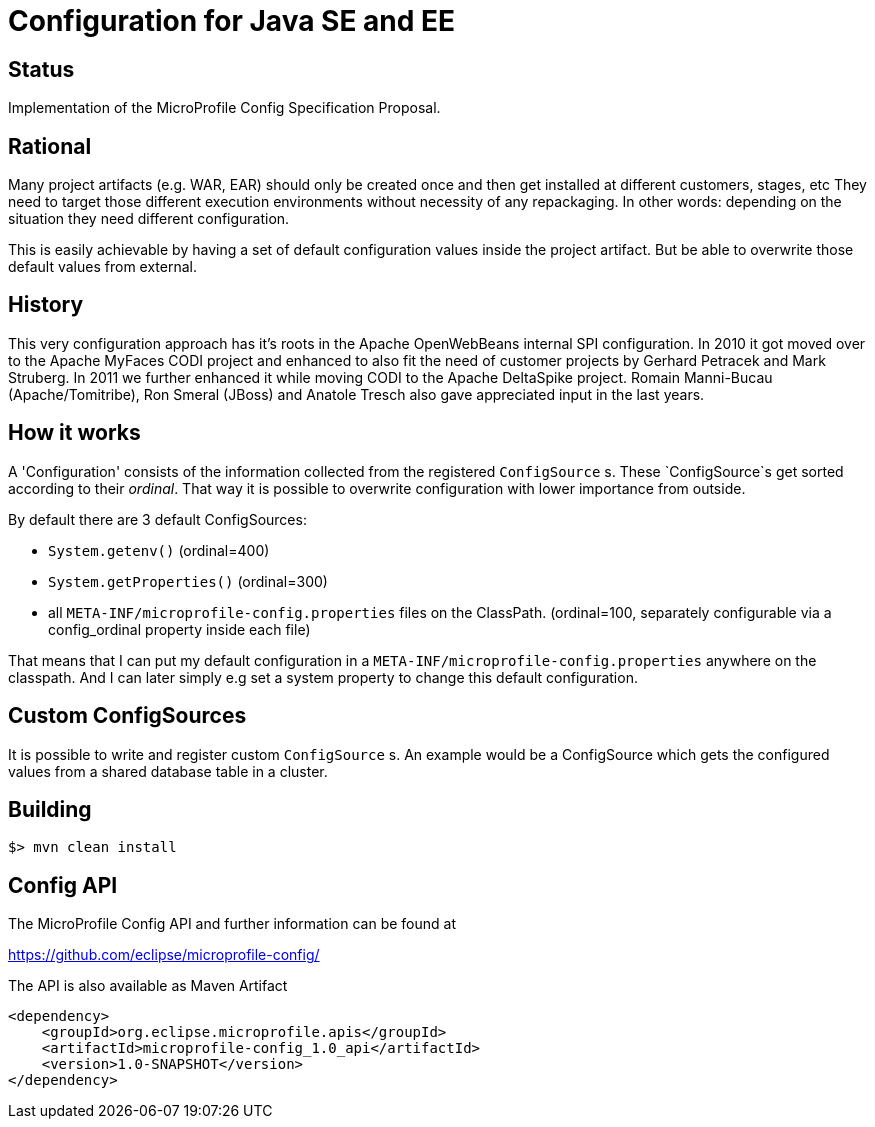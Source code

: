 //
// Licensed to the Apache Software Foundation (ASF) under one or more
// contributor license agreements.  See the NOTICE file distributed with
// this work for additional information regarding copyright ownership.
// The ASF licenses this file to You under the Apache License, Version 2.0
// (the "License"); you may not use this file except in compliance with
// the License.  You may obtain a copy of the License at
//
//   http://www.apache.org/licenses/LICENSE-2.0
//
// Unless required by applicable law or agreed to in writing, software
// distributed under the License is distributed on an "AS IS" BASIS,
// WITHOUT WARRANTIES OR CONDITIONS OF ANY KIND, either express or implied.
// See the License for the specific language governing permissions and
// limitations under the License.
//

# Configuration for Java SE and EE

## Status

Implementation of the MicroProfile Config Specification Proposal.

== Rational

Many project artifacts (e.g. WAR, EAR) should only be created once and then get installed at different customers, stages, etc
They need to target those different execution environments without necessity of any repackaging.
In other words: depending on the situation they need different configuration.

This is easily achievable by having a set of default configuration values inside the project artifact.
But be able to overwrite those default values from external.

== History

This very configuration approach has it's roots in the Apache OpenWebBeans internal SPI configuration.
In 2010 it got moved over to the Apache MyFaces CODI project and enhanced to also fit the need of customer projects by Gerhard Petracek and Mark Struberg.
In 2011 we further enhanced it while moving CODI to the Apache DeltaSpike project.
Romain Manni-Bucau (Apache/Tomitribe), Ron Smeral (JBoss) and Anatole Tresch also gave appreciated input in the last years.

== How it works

A 'Configuration' consists of the information collected from the registered `ConfigSource` s.
These `ConfigSource`s get sorted according to their _ordinal_.
That way it is possible to overwrite configuration with lower importance from outside.

By default there are 3 default ConfigSources:

* `System.getenv()` (ordinal=400)
* `System.getProperties()` (ordinal=300)
* all `META-INF/microprofile-config.properties` files on the ClassPath. (ordinal=100, separately configurable via a config_ordinal property inside each file)

That means that I can put my default configuration in a `META-INF/microprofile-config.properties` anywhere on the classpath.
And I can later simply e.g set a system property to change this default configuration.

== Custom ConfigSources

It is possible to write and register custom `ConfigSource` s.
An example would be a ConfigSource which gets the configured values from a shared database table in a cluster.

== Building

`$> mvn clean install`

== Config API

The MicroProfile Config API and further information can be found at

https://github.com/eclipse/microprofile-config/

The API is also available as Maven Artifact

[source,xml]
----
<dependency>
    <groupId>org.eclipse.microprofile.apis</groupId>
    <artifactId>microprofile-config_1.0_api</artifactId>
    <version>1.0-SNAPSHOT</version>
</dependency>
----

